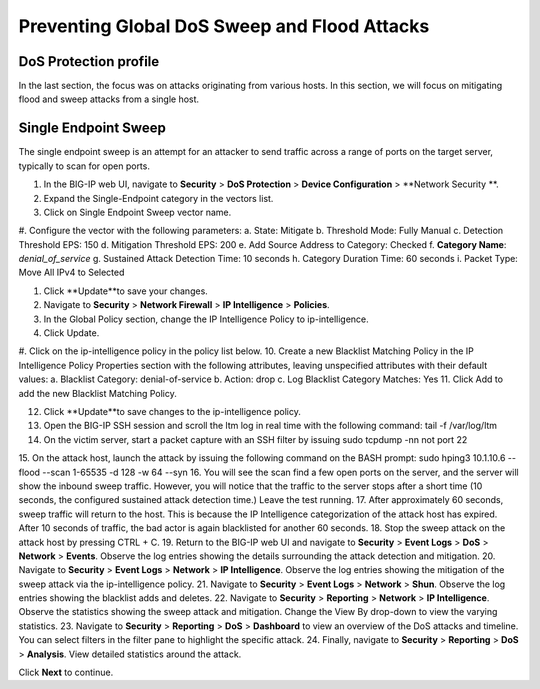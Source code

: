 Preventing Global DoS Sweep and Flood Attacks
=============================================

DoS Protection profile
---------------------

In the last section, the focus was on attacks originating from various hosts. In this section, we will 
focus on mitigating flood and sweep attacks from a single host. 

Single Endpoint Sweep
---------------------

The single endpoint sweep is an attempt for an attacker to send traffic across a range of ports on the target server, typically to scan for open ports.

#.	In the BIG-IP web UI, navigate to **Security** > **DoS Protection** > **Device Configuration** > **Network Security **.
#.	Expand the Single-Endpoint category in the vectors list.
#.	Click on Single Endpoint Sweep vector name.
#.	Configure the vector with the following parameters:
a.	State: Mitigate
b.	Threshold Mode: Fully Manual
c.	Detection Threshold EPS: 150
d.	Mitigation Threshold EPS: 200
e.	Add Source Address to Category: Checked
f.	**Category Name**: *denial_of_service*
g.	Sustained Attack Detection Time: 10 seconds
h.	Category Duration Time: 60 seconds
i.	Packet Type: Move All IPv4 to Selected

#.	Click **Update**to save your changes.
#.	Navigate to **Security** > **Network Firewall** > **IP Intelligence** > **Policies**.
#.	In the Global Policy section, change the IP Intelligence Policy to ip-intelligence.

#.	Click Update.
#.	Click on the ip-intelligence policy in the policy list below.
10.	Create a new Blacklist Matching Policy in the IP Intelligence Policy Properties section with the following attributes, leaving unspecified attributes with their default values:
a.	Blacklist Category: denial-of-service
b.	Action: drop
c.	Log Blacklist Category Matches: Yes
11.	Click Add to add the new Blacklist Matching Policy. 

12.	Click **Update**to save changes to the ip-intelligence policy.
13.	Open the BIG-IP SSH session and scroll the ltm log in real time with the following command: tail -f /var/log/ltm
14.	On the victim server, start a packet capture with an SSH filter by issuing sudo tcpdump -nn not port 22
15.	On the attack host, launch the attack by issuing the following command on the BASH prompt: 
sudo hping3 10.1.10.6 --flood --scan 1-65535 -d 128 -w 64 --syn 
16.	You will see the scan find a few open ports on the server, and the server will show the inbound sweep traffic. However, you will notice that the traffic to the server stops after a short time (10 seconds, the configured sustained attack detection time.) Leave the test running.
17.	After approximately 60 seconds, sweep traffic will return to the host. This is because the IP Intelligence categorization of the attack host has expired. After 10 seconds of traffic, the bad actor is again blacklisted for another 60 seconds. 
18.	Stop the sweep attack on the attack host by pressing CTRL + C.
19.	Return to the BIG-IP web UI and navigate to **Security** > **Event Logs** > **DoS** > **Network** > **Events**. Observe the log entries showing the details surrounding the attack detection and mitigation.
20.	Navigate to **Security** > **Event Logs** > **Network** > **IP Intelligence**. Observe the log entries showing the mitigation of the sweep attack via the ip-intelligence policy.
21.	Navigate to **Security** > **Event Logs** > **Network** > **Shun**. Observe the log entries showing the blacklist adds and deletes.
22.	Navigate to **Security** > **Reporting** > **Network** > **IP Intelligence**. Observe the statistics showing the sweep attack and mitigation. Change the View By drop-down to view the varying statistics.
23.	Navigate to **Security** > **Reporting** > **DoS** > **Dashboard** to view an overview of the DoS attacks and timeline. You can select filters in the filter pane to highlight the specific attack.
24.	Finally, navigate to **Security** > **Reporting** > **DoS** > **Analysis**. View detailed statistics around the attack.

Click **Next** to continue.
